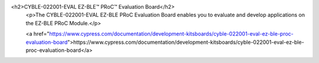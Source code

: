<h2>CYBLE-022001-EVAL EZ-BLE™ PRoC™ Evaluation Board</h2>
                            <p>The CYBLE-022001-EVAL EZ-BLE PRoC Evaluation Board enables you to evaluate and develop applications on the EZ-BLE PRoC Module.</p>

                            <a href="https://www.cypress.com/documentation/development-kitsboards/cyble-022001-eval-ez-ble-proc-evaluation-board">https://www.cypress.com/documentation/development-kitsboards/cyble-022001-eval-ez-ble-proc-evaluation-board</a> 							
						